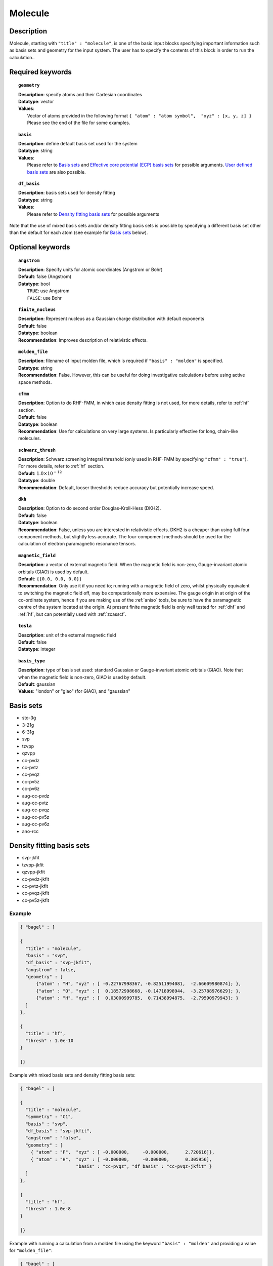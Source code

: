 .. index:: basis, df_basis, ecp, geometry, dkh

.. _molecule:

********
Molecule 
********

===========
Description
===========

Molecule, starting with ``"title" : "molecule"``, is one of the basic input blocks specifying important
information such as basis sets and geometry for the input system. The user has to specify the contents of this block
in order to run the calculation..

=================
Required keywords
=================

.. topic:: ``geometry``

   | **Description**: specify atoms and their Cartesian coordinates  
   | **Datatype**: vector
   | **Values**:
   |    Vector of atoms provided in the following format ``{ "atom" : "atom symbol",  "xyz" : [x, y, z] }``
        Please see the end of the file for some examples.

.. topic:: ``basis``

   | **Description**: define default basis set used for the system
   | **Datatype**: string
   | **Values**:
   |    Please refer to `Basis sets`_ and `Effective core potential (ECP) basis sets`_ for possible arguments.
        `User defined basis sets`_ are also possible.

.. topic:: ``df_basis``

   | **Description**: basis sets used for density fitting
   | **Datatype**: string
   | **Values**:
   |     Please refer to `Density fitting basis sets`_ for possible arguments

Note that the use of mixed basis sets and/or density fitting basis sets is possible by specifying a different 
basis set other than the default for each atom (see example for `Basis sets`_ below).

=================
Optional keywords
=================

.. topic:: ``angstrom``

   | **Description**: Specify units for atomic coordinates (Angstrom or Bohr)
   | **Default**: false (Angstrom)
   | **Datatype**: bool
   |    ``TRUE``: use Angstrom
   |    ``FALSE``: use Bohr

.. topic:: ``finite_nucleus``

   | **Description**: Represent nucleus as a Gaussian charge distribution with default exponents 
   | **Default**: false 
   | **Datatype**: boolean 
   | **Recommendation**: Improves description of relativistic effects. 

.. topic:: ``molden_file``

   | **Description**: filename of input molden file, which is required if ``"basis" : "molden"`` is specified.
   | **Datatype**: string
   | **Recommendation**: False. However, this can be useful for doing investigative calculations before using active space methods.
 
.. topic:: ``cfmm``

   | **Description**: Option to do RHF-FMM, in which case density fitting is not used, for more details,
                      refer to :ref:`hf` section.
   | **Default**: false 
   | **Datatype**: boolean 
   | **Recommendation**: Use for calculations on very large systems. Is particularly effective for long, chain-like molecules. 

.. topic:: ``schwarz_thresh``

   | **Description**: Schwarz screening integral threshold (only used in RHF-FMM by specifying ``"cfmm" : "true"``).
                      For more details, refer to :ref:`hf` section. 
   | **Default**: :math:`1.0\times 10^{-12}`
   | **Datatype**: double 
   | **Recommendation**: Default, looser thresholds reduce accuracy but potentially increase speed. 

.. topic:: ``dkh``

   | **Description**: Option to do second order Douglas-Kroll-Hess (DKH2).
   | **Default**: false 
   | **Datatype**: boolean 
   | **Recommendation**: False, unless you are interested in relativistic effects. DKH2 is a cheaper than using full four component methods, but slightly less accurate. The four-compoment methods should be used for the calculation of electron paramagnetic resonance tensors.    

.. topic:: ``magnetic_field``

   | **Description**: a vector of external magnetic field. When the magnetic field is non-zero,
                      Gauge-invariant atomic orbitals (GIAO) is used by default.
   | **Default**: ``{{0.0, 0.0, 0.0}}``
   | **Recommendation**: Only use it if you need to; running with a magnetic field of zero, whilst physically equivalent to switching the magnetic field off, may be computationally more expensive. The gauge origin in at origin of the co-ordinate system, hence if you are making use of the :ref:`aniso` tools, be sure to have the paramagnetic centre of the system located at the origin. At present finite magnetic field is only well tested for :ref:`dhf` and :ref:`hf`, but can potentially used with :ref:`zcasscf`. 

.. topic:: ``tesla``

   | **Description**: unit of the external magnetic field
   | **Default**: false 
   | **Datatype**: integer 

.. topic:: ``basis_type``

   | **Description**: type of basis set used: standard Gaussian or Gauge-invariant atomic orbitals (GIAO).
                      Note that when the magnetic field is non-zero, GIAO is used by default.
   | **Default**: gaussian
   | **Values**: "london" or "giao" (for GIAO), and "gaussian"

==========
Basis sets 
==========
* sto-3g
* 3-21g  
* 6-31g
* svp
* tzvpp
* qzvpp
* cc-pvdz  
* cc-pvtz  
* cc-pvqz
* cc-pv5z  
* cc-pv6z  
* aug-cc-pvdz
* aug-cc-pvtz
* aug-cc-pvqz
* aug-cc-pv5z
* aug-cc-pv6z
* ano-rcc

==========================
Density fitting basis sets
==========================
* svp-jkfit
* tzvpp-jkfit
* qzvpp-jkfit
* cc-pvdz-jkfit
* cc-pvtz-jkfit
* cc-pvqz-jkfit
* cc-pv5z-jkfit

Example
-------

.. code-block:: javascript 

   { "bagel" : [

   {
     "title" : "molecule",
     "basis" : "svp",
     "df_basis" : "svp-jkfit",
     "angstrom" : false,
     "geometry" : [
         {"atom" : "H", "xyz" : [ -0.22767998367, -0.82511994081,  -2.66609980874]; },
         {"atom" : "O", "xyz" : [  0.18572998668, -0.14718998944,  -3.25788976629]; },
         {"atom" : "H", "xyz" : [  0.03000999785,  0.71438994875,  -2.79590979943]; }
     ]
   },

   {
     "title" : "hf",
     "thresh" : 1.0e-10
   }

   ]}

Example with mixed basis sets and density fitting basis sets:

.. code-block:: javascript 

   { "bagel" : [
   
   {
     "title" : "molecule",
     "symmetry" : "C1",
     "basis" : "svp",
     "df_basis" : "svp-jkfit",
     "angstrom" : "false",
     "geometry" : [
       { "atom" : "F",  "xyz" : [ -0.000000,     -0.000000,      2.720616]},
       { "atom" : "H",  "xyz" : [ -0.000000,     -0.000000,      0.305956],
                        "basis" : "cc-pvqz", "df_basis" : "cc-pvqz-jkfit" }
     ]
   },
   
   {
     "title" : "hf",
     "thresh" : 1.0e-8
   }
   
   ]}

Example with running a calculation from a molden file using the keyword ``"basis" : "molden"``
and providing a value for ``"molden_file"``:

.. code-block:: javascript 

   { "bagel" : [
   
   {
     "title" : "molecule",
     "symmetry" : "C1",
     "basis" : "molden",
     "df_basis" : "svp-jkfit",
     "cartesian" : true,
     "molden_file" : "hf_write_mol_cart.molden"
   }
   
   ]}

(refer to :ref:`molden` in :ref:`misc` for more details)

====================
Auxiliary basis sets
====================
* cc-pv5z-ri
* cc-pvdz-ri
* cc-pvqz-ri
* cc-pvtz-ri

Example
-------

An example using ``cc-pvdz-ri`` in MP2 calculation

.. code-block:: javascript 

   { "bagel" : [
   
   {
     "title" : "molecule",
     "basis" : "cc-pvdz",
     "df_basis" : "cc-pvdz-jkfit",
     "angstrom" : "true",
     "geometry" : [
       { "atom" : "C", "xyz" : [ -1.20433891360,  0.54285096106, -0.04748199659] },
       { "atom" : "C", "xyz" : [ -1.20543291352, -0.83826393986,  0.12432899108] },
       { "atom" : "C", "xyz" : [ -0.00000600000, -1.52953889027,  0.20833398505] },
       { "atom" : "C", "xyz" : [  1.20544091352, -0.83825393987,  0.12432799108] },
       { "atom" : "C", "xyz" : [  1.20433091360,  0.54284396106, -0.04748099659] },
       { "atom" : "C", "xyz" : [  0.00000400000,  1.23314191154, -0.13372399041] },
       { "atom" : "H", "xyz" : [ -2.13410484690,  1.07591192282, -0.12500499103] },
       { "atom" : "H", "xyz" : [ -2.13651384673, -1.37179190159,  0.18742198655] },
       { "atom" : "H", "xyz" : [  0.00000000000, -2.59646181374,  0.33932597566] },
       { "atom" : "H", "xyz" : [  2.13651384673, -1.37179290159,  0.18742198655] },
       { "atom" : "H", "xyz" : [  2.13410684690,  1.07591292282, -0.12500599103] },
       { "atom" : "H", "xyz" : [ -0.00000000000,  2.29608983528, -0.28688797942] }
     ]
   },
   
   {
     "title" : "mp2",
     "aux_basis" : "cc-pvdz-ri",
     "frozen" : true
   }
   
   ]}

=========================================
Effective core potential (ECP) basis sets 
=========================================

* ecp10mdf
* ecp28mdf
* ecp46mdf
* ecp60mdf
* ecp78mdf
* def2-SVP-ecp
* def2-SVP-2c-ecp
* lanl2dz-ecp

Note that user-defined ECP basis sets need to contain the keyword "ecp" in the names. 
Refer to `User defined basis sets`_ for more details.

Example
-------

Example for CuH2 using cc-pvtz basis set for H and lanl2dz-ecp for the heavy atom Cu

.. code-block:: javascript 

   { "bagel" : [
   
   {
     "title" : "molecule",
     "symmetry" : "C1",
     "basis" : "lanl2dz-ecp",
     "df_basis" : "svp-jkfit",
     "angstrom" : "true",
     "geometry" : [
       { "atom" : "Cu",  "xyz" : [  0.000000,      0.000000,      0.000000]},
       { "atom" :  "H",  "xyz" : [  0.000000,      0.000000,     -1.560000],
                        "basis" : "cc-pvtz"},
       { "atom" :  "H",  "xyz" : [  0.000000,      0.000000,      1.560000],
                        "basis" : "cc-pvtz"}
     ]
   },
   
   {
     "charge" : "-1",
     "title" : "hf",
     "thresh" : 1.0e-8
   }
   
   ]}

========================
User defined basis sets
========================

The basis set file is in the following format

.. code-block:: javascript 

 {
  "H" : [
    {
      "angular" : "s",
      "prim" : [5.4471780, 0.8245470],
      "cont" : [[0.1562850, 0.9046910]]
    }, {
      "angular" : "s",
      "prim" : [0.1831920],
      "cont" : [[1.0000000]]
    }
  ],
  "He" : [
    {
      "angular" : "s",
      "prim" : [13.6267000, 1.9993500],
      "cont" : [[0.1752300, 0.8934830]]
    }, {
      "angular" : "s",
      "prim" : [0.3829930],
      "cont" : [[1.0000000]]
    }
  ]
 }

The file is essentially one large array, the elements of which are further arrays, each corresponding to the basis set for a given element.
The basis set for associated with each element is then made up of futher arrays, each of which  contains information specifying the properties
of a single basis function.
 * ``angular`` defines the kind of orbital (s,p,d,f...) . 
 * ``prim`` is a array containing the exponents of the primitive orbitals from which the basis funciton is composed.
 * ``cont`` is an array containing the coefficients associated with each of these primitive orbitals.
 
The user can specify their own basis set using the above format, or use one of the predefined basis sets listed in `Basis sets`_. Note that not
all of the the basis sets are defined for all atoms;  an error of form "No such node(X)", where X is the element, typically means that the relevant element was not found in the basis set file. Refer to the EMSL Basis set exchange library for more basis sets (https://bse.pnl.gov/bse/portal).
 
To use a user specified basis the explicit path to the basis set file must be specified in the basis set block.

Example
-------

.. code-block:: javascript 

   { "bagel" : [

   {
     "title" : "molecule",
     "basis" : "/path/to/my/basis",
     "df_basis" : "/path/to/my/basis",
     "angstrom" : false,
     "geometry" : [
         {"atom" : "H", "xyz" : [ -0.22767998367, -0.82511994081,  -2.66609980874]; },
         {"atom" : "O", "xyz" : [  0.18572998668, -0.14718998944,  -3.25788976629]; },
         {"atom" : "H", "xyz" : [  0.03000999785,  0.71438994875,  -2.79590979943]; }
     ]
   },

   {
     "title" : "hf",
     "thresh" : 1.0e-10
   }

   ]}


